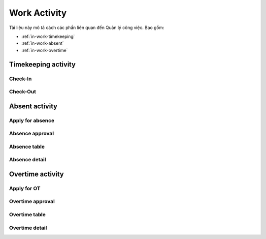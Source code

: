 Work Activity
=============

Tài liệu này mô tả cách các phần liên quan đến Quản lý công việc. Bao gồm:

* :ref:`in-work-timekeeping`
* :ref:`in-work-absent`
* :ref:`in-work-overtime`

.. _in-work-timekeeping:

Timekeeping activity
--------------------


Check-In
~~~~~~~~~~~

.. http:post::  /api/v1/works/timekeeping/checkin

   :arg access_token: Access Token Key lấy được ở bước :ref:`in-get-token`.
   :arg location: (lat,long) Kinh độ, vĩ độ thực hiện chấm công vào.

   .. sourcecode:: js

      {
          "access_token": "_HASH_",
          "fullname": "[10.785092,106.6913373]"
      }


   :>json boolean status: Trạng thái xử lý của Server.
   :>json string status: Thời gian Server ghi nhận ("Y-m-d H:i:s").


Check-Out
~~~~~~~~~~~

.. http:post::  /api/v1/works/timekeeping/checkout

   :arg access_token: Access Token Key lấy được ở bước :ref:`in-get-token`.
   :arg location: (lat,long) Kinh độ, vĩ độ thực hiện chấm công ra.

   .. sourcecode:: js

      {
          "access_token": "_HASH_",
          "fullname": "[10.785092,106.6913373]"
      }


   :>json boolean status: Trạng thái xử lý của Server.
   :>json string written_time: Thời gian Server ghi nhận ("Y-m-d H:i:s").
   
.. _in-work-absent:

Absent activity
---------------


Apply for absence
~~~~~~~~~~~~~~~~~

.. http:post::  /api/v1/works/absent/apply

   :arg access_token: Access Token Key lấy được ở bước :ref:`in-get-token`.
   :arg start_time: Thời gian bắt đầu.
   :arg end_time: Thời gian kết thúc.
   :arg reason: Lý do nghỉ phép.

   .. sourcecode:: js

      {
          "access_token": "_HASH_",
          "start_time": "2017-08-14 08:00",
          "end_time": "2017-08-15 08:00",
          "reason": "Bệnh rất nặng :(("
      }


   :>json boolean status: Trạng thái xử lý của Server.


Absence approval
~~~~~~~~~~~~~~~~

.. http:post::  /api/v1/works/absent/confirm

   :arg access_token: Access Token Key lấy được ở bước :ref:`in-get-token`.
   :arg absence_id: ID của đơn xin phép.
   :arg approval: Đồng ý hay từ chối (1/0).
   :arg message: Lời nhắn đến người gửi đơn.

   .. sourcecode:: js

      {
          "access_token": "_HASH_",
          "absence_id": "19863",
          "approval": "0",
          "message": "Nghỉ luôn thì được ^_^"
      }


   :>json boolean status: Trạng thái xử lý của Server.


Absence table
~~~~~~~~~~~~~

.. http:post::  /api/v1/works/absent/table

   :arg access_token: Access Token Key lấy được ở bước :ref:`in-get-token`.

   .. sourcecode:: js

      {
          "access_token": "_HASH_"
      }


   :>json boolean status: Trạng thái xử lý của Server.
   :>json array list: Danh sách các `Absence detail`_ object..


Absence detail
~~~~~~~~~~~~~~

.. http:post::  /api/v1/works/absent/detail

   :arg access_token: Access Token Key lấy được ở bước :ref:`in-get-token`.
   :arg absence_id: ID của đơn xin phép.

   .. sourcecode:: js

      {
          "access_token": "_HASH_",
          "absence_id": "18963",
      }


   :>json boolean status: Trạng thái xử lý của Server.
   :>json string fullname: Người nộp đơn.
   :>json string absent_time: Thời gian nghỉ [start to end].
   :>json string reason: Lý do nghỉ.
   
.. _in-work-overtime:

Overtime activity
-----------------


Apply for OT
~~~~~~~~~~~~

.. http:post::  /api/v1/works/overtime/apply

   :arg access_token: Access Token Key lấy được ở bước :ref:`in-get-token`.
   :arg start_time: Thời gian bắt đầu.
   :arg end_time: Thời gian kết thúc.
   :arg reason: Lý do tăng ca.

   .. sourcecode:: js

      {
          "access_token": "_HASH_",
          "start_time": "2017-08-14 08:00",
          "end_time": "2017-08-15 08:00",
          "reason": "ItViec - Ít mà chất nên làm chậm deadline ;(("
      }


   :>json boolean status: Trạng thái xử lý của Server.


Overtime approval
~~~~~~~~~~~~~~~~~

.. http:post::  /api/v1/works/overtime/confirm

   :arg access_token: Access Token Key lấy được ở bước :ref:`in-get-token`.
   :arg overtime_id: ID của đơn yêu cầu tăng ca.
   :arg approval: Đồng ý hay từ chối (1/0).
   :arg message: Lời nhắn đến người gửi đơn.

   .. sourcecode:: js

      {
          "access_token": "_HASH_",
          "overtime_id": "19863",
          "approval": "0",
          "message": "Người ta làm 5' còn em là 1 tuần là như nào?"
      }


   :>json boolean status: Trạng thái xử lý của Server.


Overtime table
~~~~~~~~~~~~~~

.. http:post::  /api/v1/works/overtime/table

   :arg access_token: Access Token Key lấy được ở bước :ref:`in-get-token`.

   .. sourcecode:: js

      {
          "access_token": "_HASH_"
      }


   :>json boolean status: Trạng thái xử lý của Server.
   :>json array list: Danh sách các `Overtime detail`_ object..


Overtime detail
~~~~~~~~~~~~~~~

.. http:post::  /api/v1/works/overtime/detail

   :arg access_token: Access Token Key lấy được ở bước :ref:`in-get-token`.
   :arg overtime_id: ID của đơn yêu cầu.

   .. sourcecode:: js

      {
          "access_token": "_HASH_",
          "overtime_id": "18963",
      }


   :>json boolean status: Trạng thái xử lý của Server.
   :>json string fullname: Người nộp đơn.
   :>json string absent_time: Thời gian yêu cầu tính tăng ca [start to end].
   :>json string reason: Lý do yêu cầu.
